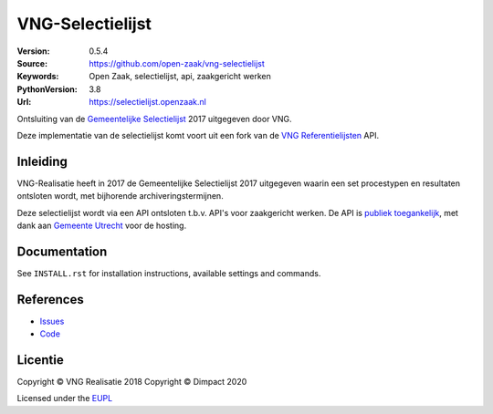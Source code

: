=================
VNG-Selectielijst
=================

:Version: 0.5.4
:Source: https://github.com/open-zaak/vng-selectielijst
:Keywords: Open Zaak, selectielijst, api, zaakgericht werken
:PythonVersion: 3.8
:Url: https://selectielijst.openzaak.nl

|build-status| |coverage| |black| |docker|

Ontsluiting van de `Gemeentelijke Selectielijst`_ 2017 uitgegeven door VNG.

Deze implementatie van de selectielijst komt voort uit een fork van de
`VNG Referentielijsten <https://github.com/VNG-Realisatie/vng-referentielijsten>`_ API.

Inleiding
=========

VNG-Realisatie heeft in 2017 de Gemeentelijke Selectielijst 2017 uitgegeven waarin
een set procestypen en resultaten ontsloten wordt, met bijhorende archiveringstermijnen.

Deze selectielijst wordt via een API ontsloten t.b.v. API's voor zaakgericht werken. De
API is `publiek toegankelijk <https://selectielijst.open-zaak.nl>`_, met dank aan
`Gemeente Utrecht <https://utrecht.nl>`_ voor de hosting.

Documentation
=============

See ``INSTALL.rst`` for installation instructions, available settings and
commands.

References
==========

* `Issues <https://github.com/open-zaak/vng-selectielijst/issues>`_
* `Code <https://github.com/open-zaak/vng-selectielijst>`_

.. _Gemeentelijke Selectielijst: https://vng.nl/nieuws/selectielijst-gemeenten-en-intergemeentelijke-organen-2017

.. |build-status| image:: https://travis-ci.org/open-zaak/vng-selectielijst.svg?branch=master
    :alt: Build status
    :target: https://travis-ci.org/open-zaak/vng-selectielijst

.. |coverage| image:: https://codecov.io/github/open-zaak/vng-selectielijst/branch/master/graphs/badge.svg?branch=master
    :alt: Coverage
    :target: https://codecov.io/gh/open-zaak/vng-selectielijst

.. |black| image:: https://img.shields.io/badge/code%20style-black-000000.svg
    :target: https://github.com/psf/black

.. |docker| image:: https://images.microbadger.com/badges/image/openzaak/vng-selectielijst.svg
    :target: https://microbadger.com/images/openzaak/vng-selectielijst

Licentie
========

Copyright © VNG Realisatie 2018
Copyright © Dimpact 2020

Licensed under the EUPL_

.. _EUPL: LICENCE.md
